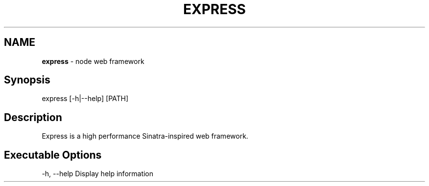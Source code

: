 .\" generated with Ronn/v0.6.6
.\" http://github.com/rtomayko/ronn/
.
.TH "EXPRESS" "1" "July 2010" "" ""
.
.SH "NAME"
\fBexpress\fR \- node web framework
.
.SH "Synopsis"
.
.nf

express [\-h|\-\-help] [PATH]
.
.fi
.
.SH "Description"
Express is a high performance Sinatra\-inspired web framework\.
.
.SH "Executable Options"
.
.nf

\-h, \-\-help            Display help information
.
.fi

